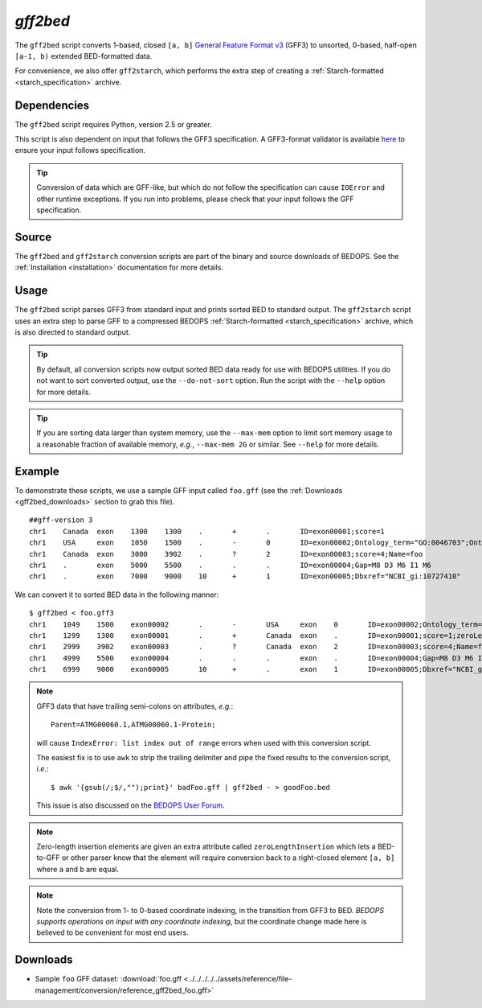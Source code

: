 .. _gff2bed:

`gff2bed`
=========

The ``gff2bed`` script converts 1-based, closed ``[a, b]`` `General Feature Format v3 <http://www.sequenceontology.org/gff3.shtml>`_ (GFF3) to unsorted, 0-based, half-open ``[a-1, b)`` extended BED-formatted data.

For convenience, we also offer ``gff2starch``, which performs the extra step of creating a :ref:`Starch-formatted <starch_specification>` archive.

============
Dependencies
============

The ``gff2bed`` script requires Python, version 2.5 or greater.

This script is also dependent on input that follows the GFF3 specification. A GFF3-format validator is available `here <http://modencode.oicr.on.ca/cgi-bin/validate_gff3_online>`_ to ensure your input follows specification.

.. tip:: Conversion of data which are GFF-like, but which do not follow the specification can cause ``IOError`` and other runtime exceptions. If you run into problems, please check that your input follows the GFF specification.

======
Source
======

The ``gff2bed`` and ``gff2starch`` conversion scripts are part of the binary and source downloads of BEDOPS. See the :ref:`Installation <installation>` documentation for more details.

=====
Usage
=====

The ``gff2bed`` script parses GFF3 from standard input and prints sorted BED to standard output. The ``gff2starch`` script uses an extra step to parse GFF to a compressed BEDOPS :ref:`Starch-formatted <starch_specification>` archive, which is also directed to standard output.

.. tip:: By default, all conversion scripts now output sorted BED data ready for use with BEDOPS utilities. If you do not want to sort converted output, use the ``--do-not-sort`` option. Run the script with the ``--help`` option for more details.

.. tip:: If you are sorting data larger than system memory, use the ``--max-mem`` option to limit sort memory usage to a reasonable fraction of available memory, *e.g.*, ``--max-mem 2G`` or similar. See ``--help`` for more details.

=======
Example
=======

To demonstrate these scripts, we use a sample GFF input called ``foo.gff`` (see the :ref:`Downloads <gff2bed_downloads>` section to grab this file). 

::

  ##gff-version 3
  chr1    Canada  exon    1300    1300    .       +       .       ID=exon00001;score=1
  chr1    USA     exon    1050    1500    .       -       0       ID=exon00002;Ontology_term="GO:0046703";Ontology_term="GO:0046704"
  chr1    Canada  exon    3000    3902    .       ?       2       ID=exon00003;score=4;Name=foo
  chr1    .       exon    5000    5500    .       .       .       ID=exon00004;Gap=M8 D3 M6 I1 M6
  chr1    .       exon    7000    9000    10      +       1       ID=exon00005;Dbxref="NCBI_gi:10727410"

We can convert it to sorted BED data in the following manner:

::

  $ gff2bed < foo.gff3 
  chr1    1049    1500    exon00002       .       -       USA     exon    0       ID=exon00002;Ontology_term="GO:0046703";Ontology_term="GO:0046704"
  chr1    1299    1300    exon00001       .       +       Canada  exon    .       ID=exon00001;score=1;zeroLengthInsertion=True
  chr1    2999    3902    exon00003       .       ?       Canada  exon    2       ID=exon00003;score=4;Name=foo
  chr1    4999    5500    exon00004       .       .       .       exon    .       ID=exon00004;Gap=M8 D3 M6 I1 M6
  chr1    6999    9000    exon00005       10      +       .       exon    1       ID=exon00005;Dbxref="NCBI_gi:10727410"

.. note:: GFF3 data that have trailing semi-colons on attributes, *e.g.*: 

   ::

     Parent=ATMG00060.1,ATMG00060.1-Protein; 

   will cause ``IndexError: list index out of range`` errors when used with this conversion script. 

   The easiest fix is to use ``awk`` to strip the trailing delimiter and pipe the fixed results to the conversion script, *i.e.*: 
   
   ::
     
     $ awk '{gsub(/;$/,"");print}' badFoo.gff | gff2bed - > goodFoo.bed 

   This issue is also discussed on the `BEDOPS User Forum <http://bedops.uwencode.org/forum/index.php?topic=34.0>`_.

.. note:: Zero-length insertion elements are given an extra attribute called ``zeroLengthInsertion`` which lets a BED-to-GFF or other parser know that the element will require conversion back to a right-closed element ``[a, b]`` where ``a`` and ``b`` are equal.

.. note:: Note the conversion from 1- to 0-based coordinate indexing, in the transition from GFF3 to BED. *BEDOPS supports operations on input with any coordinate indexing*, but the coordinate change made here is believed to be convenient for most end users.

.. _gff2bed_downloads:

=========
Downloads
=========

* Sample ``foo`` GFF dataset: :download:`foo.gff <../../../../../assets/reference/file-management/conversion/reference_gff2bed_foo.gff>`

.. |--| unicode:: U+2013   .. en dash
.. |---| unicode:: U+2014  .. em dash, trimming surrounding whitespace
   :trim:
